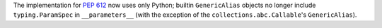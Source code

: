 The implementation for :pep:`612` now uses only Python; builtin ``GenericAlias``
objects no longer include ``typing.ParamSpec`` in ``__parameters__``
(with the exception of the ``collections.abc.Callable``\ 's ``GenericAlias``).
